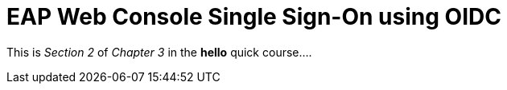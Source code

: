 = EAP Web Console Single Sign-On using OIDC

This is _Section 2_ of _Chapter 3_ in the *hello* quick course....